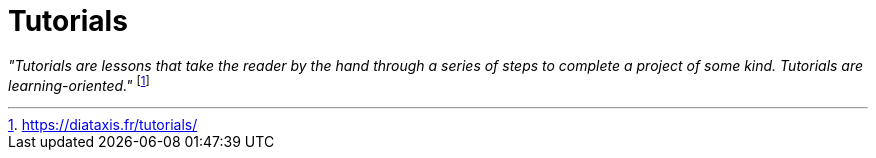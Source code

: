 = Tutorials
:navtitle: Tutorials

_"Tutorials are lessons that take the reader by the hand through a series of steps to complete a project of some kind. Tutorials are learning-oriented."_ footnote:[https://diataxis.fr/tutorials/]

